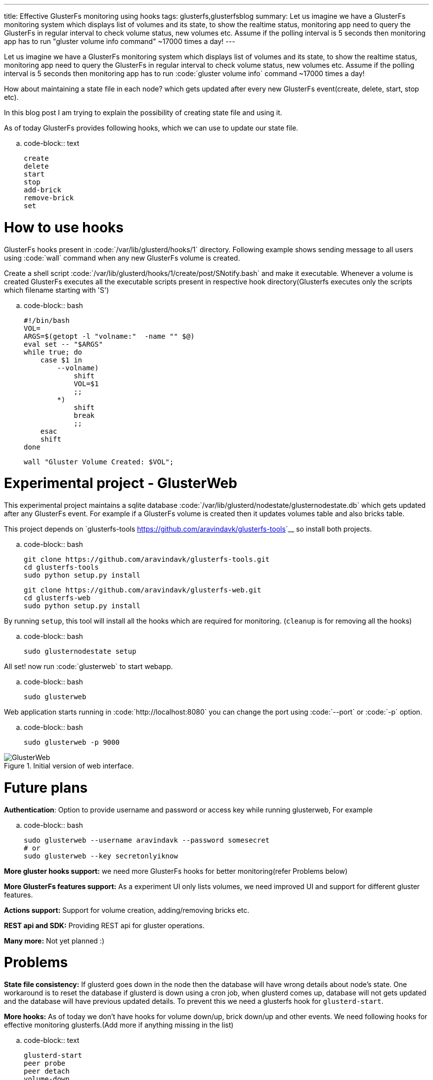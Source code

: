 ---
title: Effective GlusterFs monitoring using hooks
tags: glusterfs,glusterfsblog
summary: Let us imagine we have a GlusterFs monitoring system which displays list of volumes and its state, to show the realtime status, monitoring app need to query the GlusterFs in regular interval to check volume status, new volumes etc. Assume if the polling interval is 5 seconds then monitoring app has to run "gluster volume info command" ~17000 times a day!
---

Let us imagine we have a GlusterFs monitoring system which displays list of volumes and its state, to show the realtime status, monitoring app need to query the GlusterFs in regular interval to check volume status, new volumes etc. Assume if the polling interval is 5 seconds then monitoring app has to run :code:`gluster volume info` command ~17000 times a day!

How about maintaining a state file in each node? which gets updated after every new GlusterFs event(create, delete, start, stop etc).

In this blog post I am trying to explain the possibility of creating state file and using it.

As of today GlusterFs provides following hooks, which we can use to update our state file.

.. code-block:: text

    create
    delete
    start
    stop
    add-brick
    remove-brick
    set


How to use hooks
================

GlusterFs hooks present in :code:`/var/lib/glusterd/hooks/1` directory. Following example shows sending message to all users using :code:`wall` command when any new GlusterFs volume is created.

Create a shell script :code:`/var/lib/glusterd/hooks/1/create/post/SNotify.bash` and make it executable. Whenever a volume is created GlusterFs executes all the executable scripts present in respective hook directory(Glusterfs executes only the scripts which filename starting with 'S')

.. code-block:: bash

    #!/bin/bash
    VOL=
    ARGS=$(getopt -l "volname:"  -name "" $@)
    eval set -- "$ARGS"
    while true; do
        case $1 in
            --volname)
                shift
                VOL=$1
                ;;
            *)
                shift
                break
                ;;
        esac
        shift
    done
    
    wall "Gluster Volume Created: $VOL";



Experimental project - GlusterWeb
=================================

This experimental project maintains a sqlite database :code:`/var/lib/glusterd/nodestate/glusternodestate.db` which gets updated after any GlusterFs event. For example if a GlusterFs volume is created then it updates volumes table and also bricks table.

This project depends on `glusterfs-tools <https://github.com/aravindavk/glusterfs-tools>`__ so install both projects.

.. code-block:: bash

    git clone https://github.com/aravindavk/glusterfs-tools.git
    cd glusterfs-tools
    sudo python setup.py install
    
    git clone https://github.com/aravindavk/glusterfs-web.git
    cd glusterfs-web
    sudo python setup.py install


By running `setup`, this tool will install all the hooks which are required for monitoring. (`cleanup` is for removing all the hooks)

.. code-block:: bash

    sudo glusternodestate setup


All set! now run :code:`glusterweb` to start webapp.

.. code-block:: bash

    sudo glusterweb


Web application starts running in :code:`http://localhost:8080` you can change the port using :code:`--port` or :code:`-p` option. 

.. code-block:: bash

    sudo glusterweb -p 9000


.Initial version of web interface.
image::/images/glusterweb-v0.1.png[GlusterWeb]

Future plans
============

**Authentication**: Option to provide username and password or access key while running glusterweb, For example

.. code-block:: bash

    sudo glusterweb --username aravindavk --password somesecret
    # or
    sudo glusterweb --key secretonlyiknow


**More gluster hooks support:** we need more GlusterFs hooks for better monitoring(refer Problems below)

**More GlusterFs features support:** As a experiment UI only lists volumes, we need improved UI and support for different gluster features.

**Actions support:** Support for volume creation, adding/removing bricks etc.

**REST api and SDK:** Providing REST api for gluster operations.

**Many more:** Not yet planned :)


Problems
========

**State file consistency:** If glusterd goes down in the node then the database will have wrong details about node's state. One workaround is to reset the database if glusterd is down using a cron job, when glusterd comes up, database will not gets updated and the database will have previous updated details. To prevent this we need a glusterfs hook for `glusterd-start`.

**More hooks:** As of today we don't have hooks for volume down/up, brick down/up and other events. We need following hooks for effective monitoring glusterfs.(Add more if anything missing in the list)

.. code-block:: text

    glusterd-start
    peer probe
    peer detach
    volume-down
    volume-up
    brick-up
    brick-down


Let me know your thoughts! Thanks.
